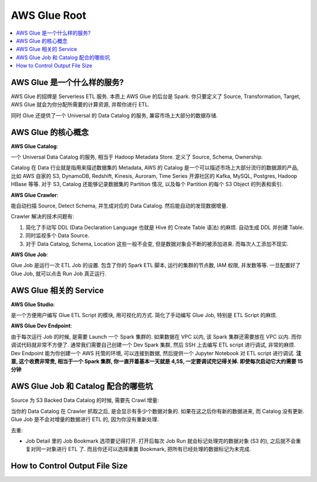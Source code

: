 AWS Glue Root
==============================================================================

.. contents::
    :class: this-will-duplicate-information-and-it-is-still-useful-here
    :depth: 1
    :local:


AWS Glue 是一个什么样的服务?
------------------------------------------------------------------------------

AWS Glue 的招牌是 Serverless ETL 服务. 本质上 AWS Glue 的后台是 Spark. 你只要定义了 Source, Transformation, Target, AWS Glue 就会为你分配所需要的计算资源, 并帮你进行 ETL.

同时 Glue 还提供了一个 Universal 的 Data Catalog 的服务, 兼容市场上大部分的数据存储.


AWS Glue 的核心概念
------------------------------------------------------------------------------

**AWS Glue Catalog**:

一个 Universal Data Catalog 的服务, 相当于 Hadoop Metadata Store. 定义了 Source, Schema, Ownership.

Catalog 在 Data 行业就是指用来描述数据集的 Metadata, AWS 的 Catalog 是一个可以描述市场上大部分流行的数据源的产品, 比如 AWS 自家的 S3, DynamoDB, Redshift, Kinesis, Auroram, Time Series 开源社区的 Kafka, MySQL, Postgres, Hadoop HBase 等等. 对于 S3, Catalog 还能够记录数据集的 Partition 情况, 以及每个 Partition 的每个 S3 Object 的列表和索引.

**AWS Glue Crawler**:

能自动扫描 Source, Detect Schema, 并生成对应的 Data Catalog. 然后能自动的发现数据增量.

Crawler 解决的技术问题有:

1. 简化了手动写 DDL (Data Declaration Language 也就是 Hive 的 Create Table 语法) 的麻烦. 自动生成 DDL 并创建 Table.
2. 同时监视多个 Data Source.
3. 对于 Data Catalog, Schema, Location 这些一般不会变, 但是数据对象会不断的被添加进来. 而每次人工添加不现实.

**AWS Glue Job**:

Glue Job 是运行一次 ETL Job 的设置. 包含了你的 Spark ETL 脚本, 运行的集群的节点数, IAM 权限, 并发数等等. 一旦配置好了 Glue Job, 就可以点击 Run Job 真正运行.


AWS Glue 相关的 Service
------------------------------------------------------------------------------

**AWS Glue Studio**:

是一个方便用户编写 Glue ETL Script 的模块, 用可视化的方式. 简化了手动编写 Glue Job, 特别是 ETL Script 的麻烦.

**AWS Glue Dev Endpoint**:

由于每次运行 Job 的时候, 是需要 Launch 一个 Spark 集群的. 如果数据在 VPC 以内, 该 Spark 集群还需要放在 VPC 以内. 而你调试代码就非常不方便了. 通常我们需要自己创建一个 Dev Spark 集群, 然后 SSH 上去编写 ETL script 进行调试, 非常的麻烦. Dev Endpoint 能为你创建一个 AWS 托管的环境, 可以连接到数据, 然后提供一个 Jupyter Notebook 对 ETL script 进行调试. **注意, 这个收费非常贵, 相当于一个 Spark 集群, 你一直开着基本一天就是 4,5$, 一定要调试完记得关掉. 即使每次启动它大约需要 15 分钟**


AWS Glue Job 和 Catalog 配合的哪些坑
------------------------------------------------------------------------------

Source 为 S3 Backed Data Catalog 的时候, 需要先 Crawl 增量:

当你的 Data Catalog 在 Crawler 抓取之后, 是会显示有多少个数据对象的. 如果在这之后你有新的数据进来, 而 Catalog 没有更新. Glue Job 是不会对增量的数据进行 ETL 的, 因为你没有重新处理.


去重:

- Job Detail 里的 Job Bookmark 选项要记得打开. 打开后每次 Job Run 就会标记处理完的数据对象 (S3 的), 之后就不会重复对同一对象进行 ETL 了. 而且你还可以选择重置 Bookmark, 把所有已经处理的数据标记为未完成.



How to Control Output File Size
------------------------------------------------------------------------------


